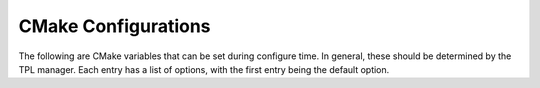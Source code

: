 .. _CMake Configs:

####################
CMake Configurations
####################

The following are CMake variables that can be set during configure time. In general, these should be determined by the TPL manager. Each entry has a list of options, with the first entry being the default option.

.. option:: -DCMAKE_BUILD_TYPE=<Release, Debug, RelWithDebInfo, MinSizeRel>

   Choose the type of build -- for more information see the `CMake documentation <https://cmake.org/cmake/help/latest/variable/CMAKE_BUILD_TYPE.html>`_.

.. option:: -DCMAKE_INSTALL_PREFIX

   Top-level path for installing Spheral.

.. option:: -DENABLE_STATIC_CXXONLY=<OFF, ON>

   Do not build python wrappers for Spheral. Build and export a single static Spheral C++ library.

.. option:: -DENABLE_SHARED=<ON, OFF>

   Build a single shared Spheral C++ library.

.. option:: -DENABLE_DEV_BUILD=<OFF, ON>

   Build individual shared Spheral C++ libraries for faster code development.

.. option:: -D<TPL_NAME>_DIR=<PATH_TO_TPL>

   Directory of previously built TPL. Should allow TPL manager to set these.

.. option:: -DENABLE_MPI=<ON, OFF>

   Support for MPI.

.. option:: -DENABLE_<1D, 2D, 3D>=<ON, OFF>

   Build Spheral with only 1D, 2D, or 3D support.

.. option:: -DENABLE_ANEOS=<ON, OFF>

     Install the ANEOS (Analytics Equation of State) package along with the Spheral interface to it.  This is a legacy equation of state frequently used for geophysical materials.  See descriptions in the `iSALE <https://github.com/isale-code/M-ANEOS>`_ documentation.

.. option:: -DENABLE_HELMHOLTZ=<ON, OFF>

   Compile the included Helmholtz equation of state, typically used in astrophysical calculations. See a discussion `here <http://cococubed.asu.edu/code_pages/eos.shtml>`_.

.. option:: -DENABLE_OPENSUBDIV=<ON, OFF>

   Install the Opensubdiv library along with the Spheral interface to it.  Opensubdiv is a `Pixar provided library <https://github.com/PixarAnimationStudios/OpenSubdiv>`_, which Spheral uses to implement refinement of polyhedra for some specialized problem generation capabilities.

.. option:: -DSPHERAL_ENABLE_TIMERS=<OFF, ON>

   Enable Caliper timer information for Spheral.

.. option:: -DENABLE_WARNINGS=<OFF, ON>

   Enable compiler warnings.

.. option:: -DENABLE_BOUNDCHECKING=<OFF, ON>

   If building with the Gnu compilers enable STL bound checking by passing -D_GLIBCXX_DEBUG=1 to the compiler. Note, this is a very expensive option at runtime.

.. option:: -DENABLE_NAN_EXCEPTIONS=<OFF, ON>

   Raise exceptions in the C++ code when floating-point exceptions occur. Gnu compilers only.

.. option:: -DENABLE_DOCS=<OFF, ON>

   Choose whether or not to build this documentation.

.. option:: -DSPHERAL_NETWORK_CONNECTED=<ON, OFF>

   Spheral assumes there exists a network connection. Disable this to force pip to build python environments using only ``SPHERAL_PIP_CACHE_DIR``.

.. option:: -DSPHERAL_PIP_CACHE_DIR=<~/.cache/spheral_pip>

   Default location Spheral will search for cached pip packages.

.. option:: -DDBC_MODE=<None, All, Pre>

   Set the compile time design by contract (DBC) mode for Spheral. Design by contract statements are very useful developer tools, whereby the developer can insert tests in the code as they write it.
   These statements are both useful for tracking down bugs with fine-grained testing throughout the code, as well as useful documentation in the code about what sort of conditions are expected to hold.

   +------+---------------------------------------------------------------------------------+
   | None | Design by contract not enforced                                                 |
   +------+---------------------------------------------------------------------------------+
   | All  | All design by contract (``REQUIRE``, ``ENSURE``, ``CHECK``) statements active   |
   +------+---------------------------------------------------------------------------------+
   | Pre  | Only prerequisites (``REQUIRE``) statements active                              |
   +------+---------------------------------------------------------------------------------+

   Note the default depends on the ``CMAKE_BUILD_TYPE``:

   - ``CMAKE_BUILD_TYPE=Debug`` default ``DBC_MODE`` is ``All``
   - In all other cases the default is ``None``.
   - It is worth noting ``DBC_MODE=All`` is quite expensive at run time (of order 4x more), so this is not intended to be active for a release/production compilation of Spheral.
